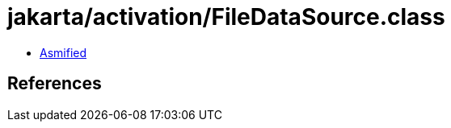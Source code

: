 = jakarta/activation/FileDataSource.class

 - link:FileDataSource-asmified.java[Asmified]

== References

